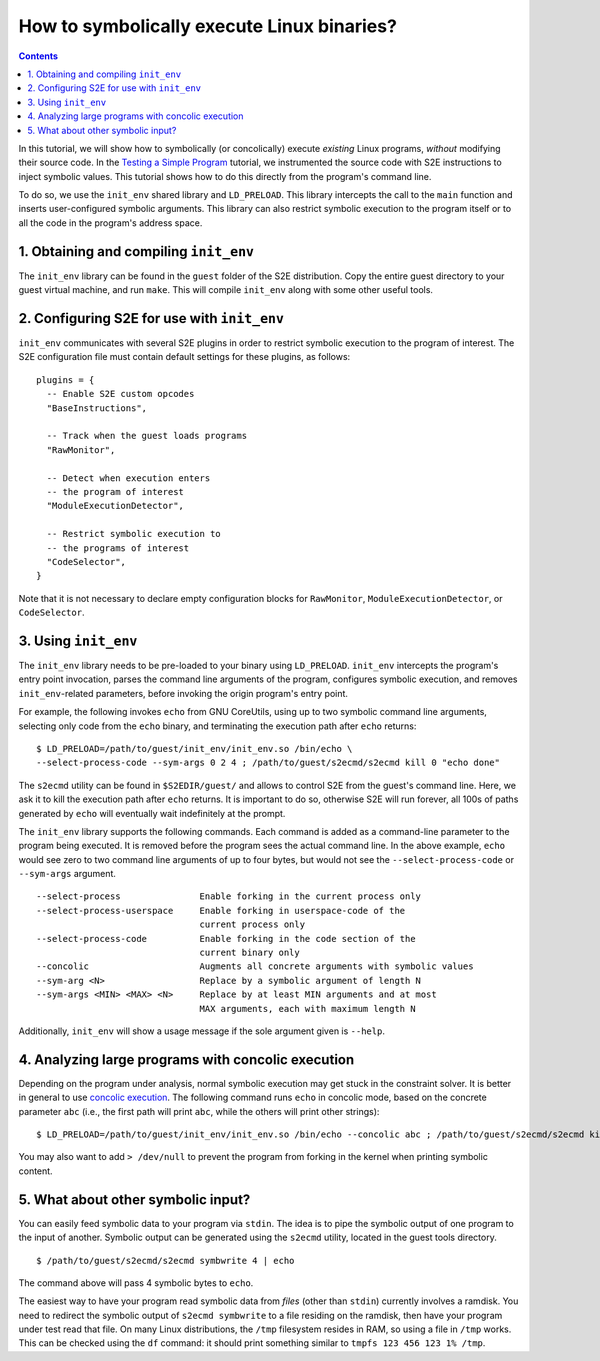 ===========================================
How to symbolically execute Linux binaries?
===========================================

.. contents::

In this tutorial, we will show how to symbolically (or concolically) execute *existing* Linux programs,
*without* modifying their source code. In the `Testing a Simple Program <../TestingMinimalProgram.html>`_ tutorial,
we instrumented the source code with S2E instructions to inject symbolic values.
This tutorial shows how to do this directly from the program's command line.

To do so, we use the ``init_env`` shared library and ``LD_PRELOAD``.
This library intercepts the call to the ``main`` function and inserts user-configured symbolic arguments.
This library can also restrict symbolic execution to the program itself or to all the code in the program's address space.


1. Obtaining and compiling ``init_env``
---------------------------------------

The ``init_env`` library can be found in the ``guest`` folder of the S2E
distribution. Copy the entire guest directory to your guest virtual machine, and
run ``make``. This will compile ``init_env`` along with some other useful
tools.


2. Configuring S2E for use with ``init_env``
--------------------------------------------

``init_env`` communicates with several S2E plugins in order to restrict
symbolic execution to the program of interest. The S2E configuration
file must contain default settings for these plugins, as follows:

::

    plugins = {
      -- Enable S2E custom opcodes
      "BaseInstructions",

      -- Track when the guest loads programs
      "RawMonitor",

      -- Detect when execution enters
      -- the program of interest
      "ModuleExecutionDetector",

      -- Restrict symbolic execution to
      -- the programs of interest
      "CodeSelector",
    }

Note that it is not necessary to declare empty configuration blocks
for ``RawMonitor``, ``ModuleExecutionDetector``, or ``CodeSelector``.


3. Using ``init_env``
---------------------

The ``init_env`` library needs to be pre-loaded to your binary using
``LD_PRELOAD``. ``init_env`` intercepts the program's entry point invocation, parses
the command line arguments of the program, configures symbolic execution, and removes ``init_env``-related
parameters, before invoking the origin program's entry point.

For example, the following invokes ``echo`` from GNU CoreUtils, using up to two
symbolic command line arguments, selecting only code from the ``echo``
binary, and terminating the execution path after ``echo`` returns::

    $ LD_PRELOAD=/path/to/guest/init_env/init_env.so /bin/echo \
    --select-process-code --sym-args 0 2 4 ; /path/to/guest/s2ecmd/s2ecmd kill 0 "echo done"

The ``s2ecmd`` utility can be found in ``$S2EDIR/guest/`` and allows to control S2E from
the guest's command line. Here, we ask it to kill the execution path after ``echo`` returns.
It is important to do so, otherwise S2E will run forever, all 100s of paths generated by ``echo`` will eventually
wait indefinitely at the prompt.

The ``init_env`` library supports the following commands. Each command is added
as a command-line parameter to the program being executed. It is removed before
the program sees the actual command line. In the above example, ``echo`` would
see zero to two command line arguments of up to four bytes, but would not see
the ``--select-process-code`` or ``--sym-args`` argument.

::

    --select-process               Enable forking in the current process only
    --select-process-userspace     Enable forking in userspace-code of the
                                   current process only
    --select-process-code          Enable forking in the code section of the
                                   current binary only
    --concolic                     Augments all concrete arguments with symbolic values
    --sym-arg <N>                  Replace by a symbolic argument of length N
    --sym-args <MIN> <MAX> <N>     Replace by at least MIN arguments and at most
                                   MAX arguments, each with maximum length N

Additionally, ``init_env`` will show a usage message if the sole argument given
is ``--help``.

4. Analyzing large programs with concolic execution
---------------------------------------------------

Depending on the program under analysis, normal symbolic execution may get stuck in the constraint
solver. It is better in general to use `concolic execution <Concolic.html>`_. The following
command runs ``echo`` in concolic mode, based on the concrete parameter ``abc`` (i.e., the first
path will print ``abc``, while the others will print other strings)::

    $ LD_PRELOAD=/path/to/guest/init_env/init_env.so /bin/echo --concolic abc ; /path/to/guest/s2ecmd/s2ecmd kill 0 "echo done"

You may also want to add ``> /dev/null`` to prevent the program from forking in the kernel
when printing symbolic content.



5. What about other symbolic input?
-----------------------------------

You can easily feed symbolic data to your program via ``stdin``.
The idea is to pipe the symbolic output of one program to the input of another.
Symbolic output can be generated using the ``s2ecmd`` utility, located in the
guest tools directory.

::

    $ /path/to/guest/s2ecmd/s2ecmd symbwrite 4 | echo


The command above will pass 4 symbolic bytes to ``echo``.


The easiest way to have your program read symbolic data from *files* (other than
``stdin``) currently involves a ramdisk. You need to redirect the symbolic output
of ``s2ecmd symbwrite`` to a file residing on the ramdisk, then have your program under
test read that file. On many Linux distributions, the ``/tmp`` filesystem resides in
RAM, so using a file in ``/tmp`` works. This can be checked using the ``df``
command: it should print something similar to ``tmpfs 123 456 123 1% /tmp``.
